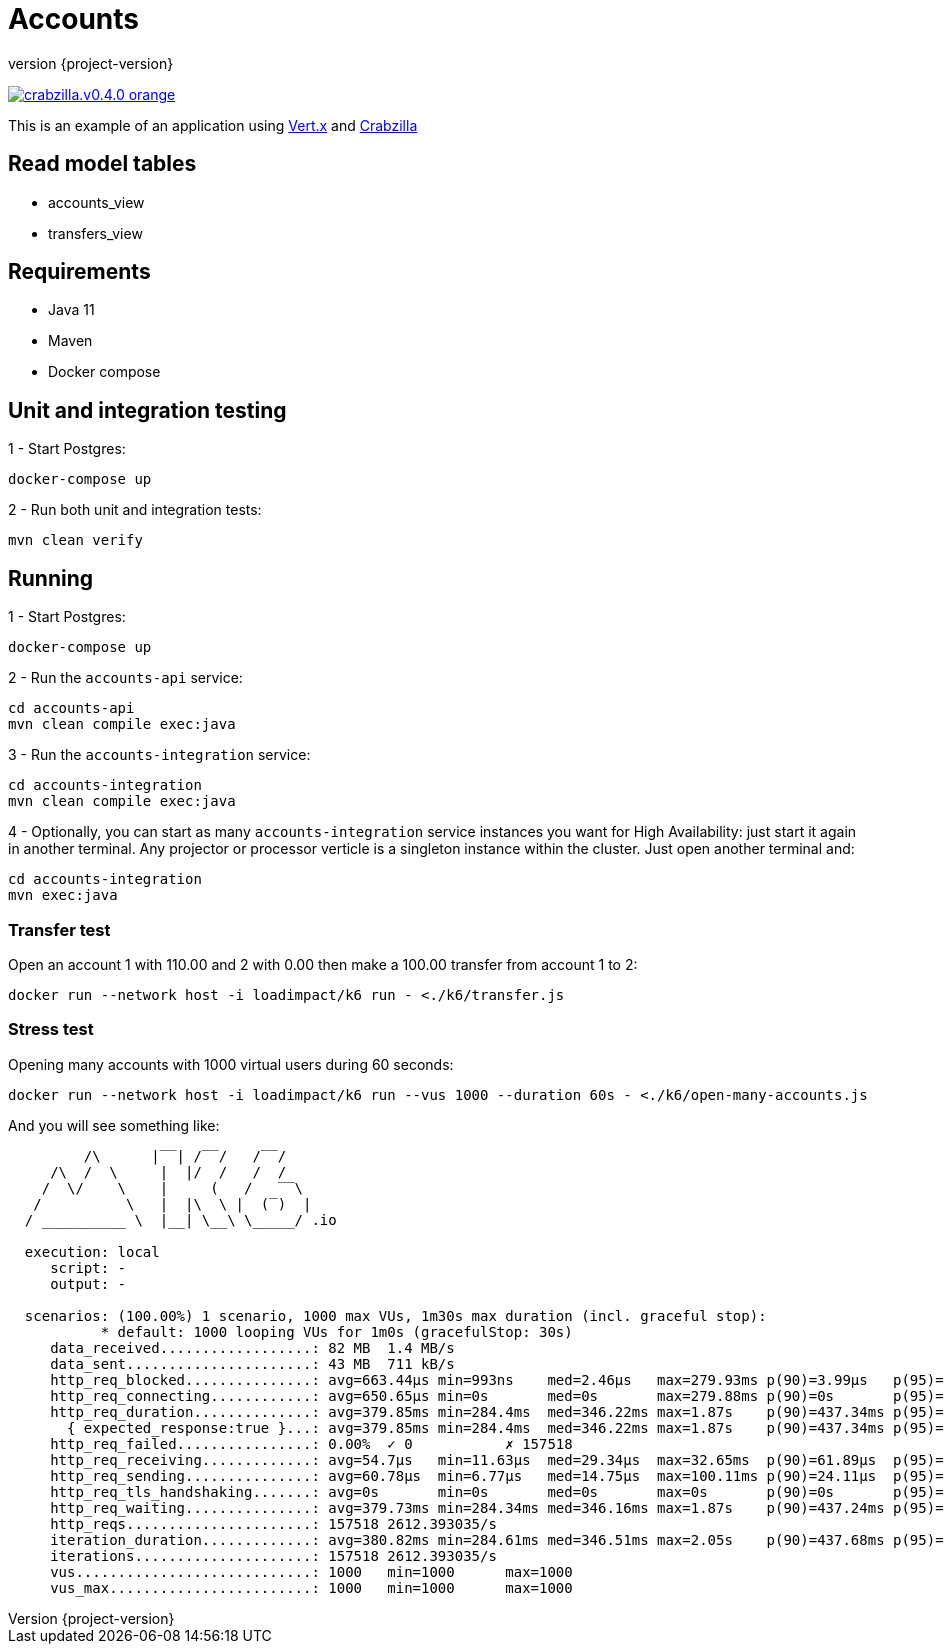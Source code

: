 :sourcedir: src/main/java
:source-highlighter: highlightjs
:highlightjsdir: highlight
:highlightjs-theme: rainbow
:revnumber: {project-version}
:example-caption!:
ifndef::imagesdir[:imagesdir: images]
ifndef::sourcedir[:sourcedir: ../../main/java]
:toclevels: 4

= Accounts

image:https://img.shields.io/badge/crabzilla.v0.4.0-orange.svg[link="https://github.com/crabzilla/crabzilla"]

This is an example of an application using https://vertx.io/[Vert.x] and https://github.com/crabzilla/crabzilla[Crabzilla]

== Read model tables

* accounts_view
* transfers_view

== Requirements

* Java 11
* Maven
* Docker compose

== Unit and integration testing

1 - Start Postgres:
```
docker-compose up
```

2 - Run both unit and integration tests:
```
mvn clean verify
```

== Running

1 - Start Postgres:
```
docker-compose up
```

2 - Run the `accounts-api` service:
```
cd accounts-api
mvn clean compile exec:java
```

3 - Run the `accounts-integration` service:
```
cd accounts-integration
mvn clean compile exec:java
```

4 - Optionally, you can start as many  `accounts-integration` service instances you want for High Availability: just start it again in another terminal. Any projector or processor verticle is a singleton instance within the cluster. Just open another terminal and:
```
cd accounts-integration
mvn exec:java
```

=== Transfer test

Open an account 1 with 110.00 and 2 with 0.00 then make a 100.00 transfer from account 1 to 2:

```
docker run --network host -i loadimpact/k6 run - <./k6/transfer.js
```

=== Stress test

Opening many accounts with 1000 virtual users during 60 seconds:

```
docker run --network host -i loadimpact/k6 run --vus 1000 --duration 60s - <./k6/open-many-accounts.js
```

And you will see something like:

```
         /\      |‾‾| /‾‾/   /‾‾/
     /\  /  \     |  |/  /   /  /
    /  \/    \    |     (   /   ‾‾\
   /          \   |  |\  \ |  (‾)  |
  / __________ \  |__| \__\ \_____/ .io

  execution: local
     script: -
     output: -

  scenarios: (100.00%) 1 scenario, 1000 max VUs, 1m30s max duration (incl. graceful stop):
           * default: 1000 looping VUs for 1m0s (gracefulStop: 30s)
     data_received..................: 82 MB  1.4 MB/s
     data_sent......................: 43 MB  711 kB/s
     http_req_blocked...............: avg=663.44µs min=993ns    med=2.46µs   max=279.93ms p(90)=3.99µs   p(95)=5.07µs
     http_req_connecting............: avg=650.65µs min=0s       med=0s       max=279.88ms p(90)=0s       p(95)=0s
     http_req_duration..............: avg=379.85ms min=284.4ms  med=346.22ms max=1.87s    p(90)=437.34ms p(95)=509.92ms
       { expected_response:true }...: avg=379.85ms min=284.4ms  med=346.22ms max=1.87s    p(90)=437.34ms p(95)=509.92ms
     http_req_failed................: 0.00%  ✓ 0           ✗ 157518
     http_req_receiving.............: avg=54.7µs   min=11.63µs  med=29.34µs  max=32.65ms  p(90)=61.89µs  p(95)=100.09µs
     http_req_sending...............: avg=60.78µs  min=6.77µs   med=14.75µs  max=100.11ms p(90)=24.11µs  p(95)=32.08µs
     http_req_tls_handshaking.......: avg=0s       min=0s       med=0s       max=0s       p(90)=0s       p(95)=0s
     http_req_waiting...............: avg=379.73ms min=284.34ms med=346.16ms max=1.87s    p(90)=437.24ms p(95)=509.85ms
     http_reqs......................: 157518 2612.393035/s
     iteration_duration.............: avg=380.82ms min=284.61ms med=346.51ms max=2.05s    p(90)=437.68ms p(95)=510.22ms
     iterations.....................: 157518 2612.393035/s
     vus............................: 1000   min=1000      max=1000
     vus_max........................: 1000   min=1000      max=1000
```

